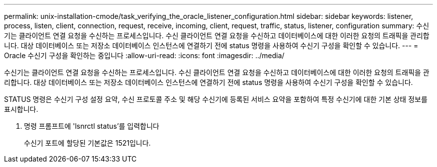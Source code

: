 ---
permalink: unix-installation-cmode/task_verifying_the_oracle_listener_configuration.html 
sidebar: sidebar 
keywords: listener, process, listen, client, connection, request, receive, incoming, client, request, traffic, status, listener, configuration 
summary: 수신기는 클라이언트 연결 요청을 수신하는 프로세스입니다. 수신 클라이언트 연결 요청을 수신하고 데이터베이스에 대한 이러한 요청의 트래픽을 관리합니다. 대상 데이터베이스 또는 저장소 데이터베이스 인스턴스에 연결하기 전에 status 명령을 사용하여 수신기 구성을 확인할 수 있습니다. 
---
= Oracle 수신기 구성을 확인하는 중입니다
:allow-uri-read: 
:icons: font
:imagesdir: ../media/


[role="lead"]
수신기는 클라이언트 연결 요청을 수신하는 프로세스입니다. 수신 클라이언트 연결 요청을 수신하고 데이터베이스에 대한 이러한 요청의 트래픽을 관리합니다. 대상 데이터베이스 또는 저장소 데이터베이스 인스턴스에 연결하기 전에 status 명령을 사용하여 수신기 구성을 확인할 수 있습니다.

STATUS 명령은 수신기 구성 설정 요약, 수신 프로토콜 주소 및 해당 수신기에 등록된 서비스 요약을 포함하여 특정 수신기에 대한 기본 상태 정보를 표시합니다.

. 명령 프롬프트에 'lsnrctl status'를 입력합니다
+
수신기 포트에 할당된 기본값은 1521입니다.


